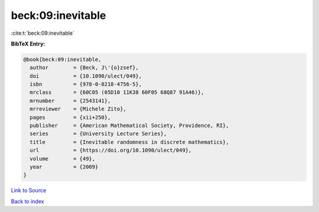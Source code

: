 beck:09:inevitable
==================

:cite:t:`beck:09:inevitable`

**BibTeX Entry:**

.. code-block:: bibtex

   @book{beck:09:inevitable,
     author        = {Beck, J\'{o}zsef},
     doi           = {10.1090/ulect/049},
     isbn          = {978-0-8218-4756-5},
     mrclass       = {60C05 (05D10 11K38 60F05 68Q87 91A46)},
     mrnumber      = {2543141},
     mrreviewer    = {Michele Zito},
     pages         = {xii+250},
     publisher     = {American Mathematical Society, Providence, RI},
     series        = {University Lecture Series},
     title         = {Inevitable randomness in discrete mathematics},
     url           = {https://doi.org/10.1090/ulect/049},
     volume        = {49},
     year          = {2009}
   }

`Link to Source <https://doi.org/10.1090/ulect/049},>`_


`Back to index <../By-Cite-Keys.html>`_
